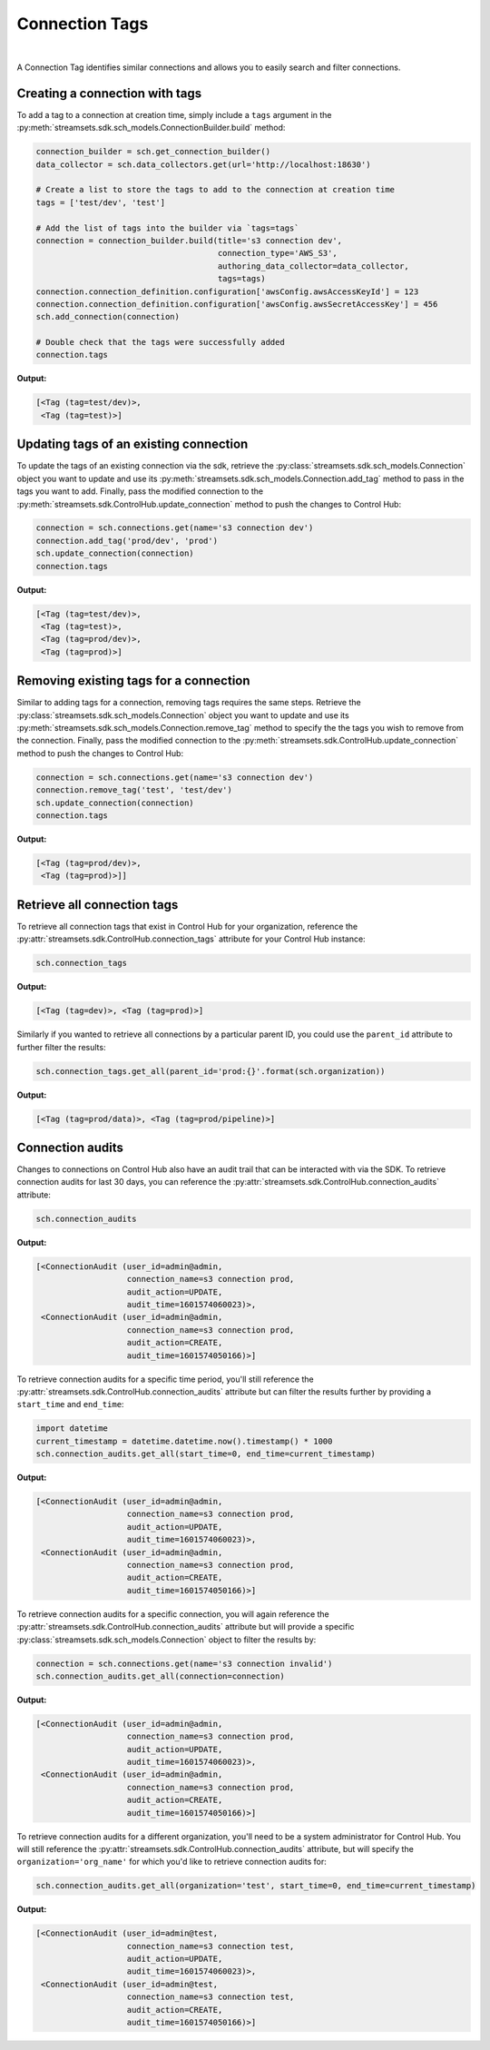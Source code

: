 Connection Tags
===============
|
A Connection Tag identifies similar connections and allows you to easily search and filter connections.

Creating a connection with tags
~~~~~~~~~~~~~~~~~~~~~~~~~~~~~~~

To add a tag to a connection at creation time, simply include a ``tags`` argument in the
:py:meth:`streamsets.sdk.sch_models.ConnectionBuilder.build` method:

.. code-block:: python

    connection_builder = sch.get_connection_builder()
    data_collector = sch.data_collectors.get(url='http://localhost:18630')

    # Create a list to store the tags to add to the connection at creation time
    tags = ['test/dev', 'test']

    # Add the list of tags into the builder via `tags=tags`
    connection = connection_builder.build(title='s3 connection dev',
                                          connection_type='AWS_S3',
                                          authoring_data_collector=data_collector,
                                          tags=tags)
    connection.connection_definition.configuration['awsConfig.awsAccessKeyId'] = 123
    connection.connection_definition.configuration['awsConfig.awsSecretAccessKey'] = 456
    sch.add_connection(connection)

    # Double check that the tags were successfully added
    connection.tags

**Output:**

.. code-block:: python

    [<Tag (tag=test/dev)>,
     <Tag (tag=test)>]

Updating tags of an existing connection
~~~~~~~~~~~~~~~~~~~~~~~~~~~~~~~~~~~~~~~

To update the tags of an existing connection via the sdk, retrieve the :py:class:`streamsets.sdk.sch_models.Connection`
object you want to update and use its :py:meth:`streamsets.sdk.sch_models.Connection.add_tag` method to pass in the tags
you want to add. Finally, pass the modified connection to the :py:meth:`streamsets.sdk.ControlHub.update_connection`
method to push the changes to Control Hub:

.. code-block:: python

    connection = sch.connections.get(name='s3 connection dev')
    connection.add_tag('prod/dev', 'prod')
    sch.update_connection(connection)
    connection.tags

**Output:**

.. code-block:: python

    [<Tag (tag=test/dev)>,
     <Tag (tag=test)>,
     <Tag (tag=prod/dev)>,
     <Tag (tag=prod)>]

Removing existing tags for a connection
~~~~~~~~~~~~~~~~~~~~~~~~~~~~~~~~~~~~~~~

Similar to adding tags for a connection, removing tags requires the same steps. Retrieve the :py:class:`streamsets.sdk.sch_models.Connection`
object you want to update and use its :py:meth:`streamsets.sdk.sch_models.Connection.remove_tag` method to specify the
the tags you wish to remove from the connection. Finally, pass the modified connection to the :py:meth:`streamsets.sdk.ControlHub.update_connection`
method to push the changes to Control Hub:

.. code-block:: python

    connection = sch.connections.get(name='s3 connection dev')
    connection.remove_tag('test', 'test/dev')
    sch.update_connection(connection)
    connection.tags

**Output:**

.. code-block:: python

    [<Tag (tag=prod/dev)>,
     <Tag (tag=prod)>]]

Retrieve all connection tags
~~~~~~~~~~~~~~~~~~~~~~~~~~~~

To retrieve all connection tags that exist in Control Hub for your organization, reference the :py:attr:`streamsets.sdk.ControlHub.connection_tags`
attribute for your Control Hub instance:

.. code-block:: python

   sch.connection_tags

**Output:**

.. code-block:: python

   [<Tag (tag=dev)>, <Tag (tag=prod)>]

Similarly if you wanted to retrieve all connections by a particular parent ID, you could use the ``parent_id`` attribute
to further filter the results:

.. code-block:: python

   sch.connection_tags.get_all(parent_id='prod:{}'.format(sch.organization))

**Output:**

.. code-block:: python

   [<Tag (tag=prod/data)>, <Tag (tag=prod/pipeline)>]

Connection audits
~~~~~~~~~~~~~~~~~

Changes to connections on Control Hub also have an audit trail that can be interacted with via the SDK.
To retrieve connection audits for last 30 days, you can reference the :py:attr:`streamsets.sdk.ControlHub.connection_audits`
attribute:

.. code-block:: python

    sch.connection_audits

**Output:**

.. code-block:: python

    [<ConnectionAudit (user_id=admin@admin,
                       connection_name=s3 connection prod,
                       audit_action=UPDATE,
                       audit_time=1601574060023)>,
     <ConnectionAudit (user_id=admin@admin,
                       connection_name=s3 connection prod,
                       audit_action=CREATE,
                       audit_time=1601574050166)>]

To retrieve connection audits for a specific time period, you'll still reference the :py:attr:`streamsets.sdk.ControlHub.connection_audits`
attribute but can filter the results further by providing a ``start_time`` and ``end_time``:

.. code-block:: python

    import datetime
    current_timestamp = datetime.datetime.now().timestamp() * 1000
    sch.connection_audits.get_all(start_time=0, end_time=current_timestamp)

**Output:**

.. code-block:: python

    [<ConnectionAudit (user_id=admin@admin,
                       connection_name=s3 connection prod,
                       audit_action=UPDATE,
                       audit_time=1601574060023)>,
     <ConnectionAudit (user_id=admin@admin,
                       connection_name=s3 connection prod,
                       audit_action=CREATE,
                       audit_time=1601574050166)>]

To retrieve connection audits for a specific connection, you will again reference the :py:attr:`streamsets.sdk.ControlHub.connection_audits`
attribute but will provide a specific :py:class:`streamsets.sdk.sch_models.Connection` object to filter the results by:

.. code-block:: python

    connection = sch.connections.get(name='s3 connection invalid')
    sch.connection_audits.get_all(connection=connection)

**Output:**

.. code-block:: python

    [<ConnectionAudit (user_id=admin@admin,
                       connection_name=s3 connection prod,
                       audit_action=UPDATE,
                       audit_time=1601574060023)>,
     <ConnectionAudit (user_id=admin@admin,
                       connection_name=s3 connection prod,
                       audit_action=CREATE,
                       audit_time=1601574050166)>]

To retrieve connection audits for a different organization, you'll need to be a system administrator for Control Hub.
You will still reference the :py:attr:`streamsets.sdk.ControlHub.connection_audits` attribute, but will specify the
``organization='org_name'`` for which you'd like to retrieve connection audits for:

.. code-block:: python

    sch.connection_audits.get_all(organization='test', start_time=0, end_time=current_timestamp)

**Output:**

.. code-block:: python

    [<ConnectionAudit (user_id=admin@test,
                       connection_name=s3 connection test,
                       audit_action=UPDATE,
                       audit_time=1601574060023)>,
     <ConnectionAudit (user_id=admin@test,
                       connection_name=s3 connection test,
                       audit_action=CREATE,
                       audit_time=1601574050166)>]
